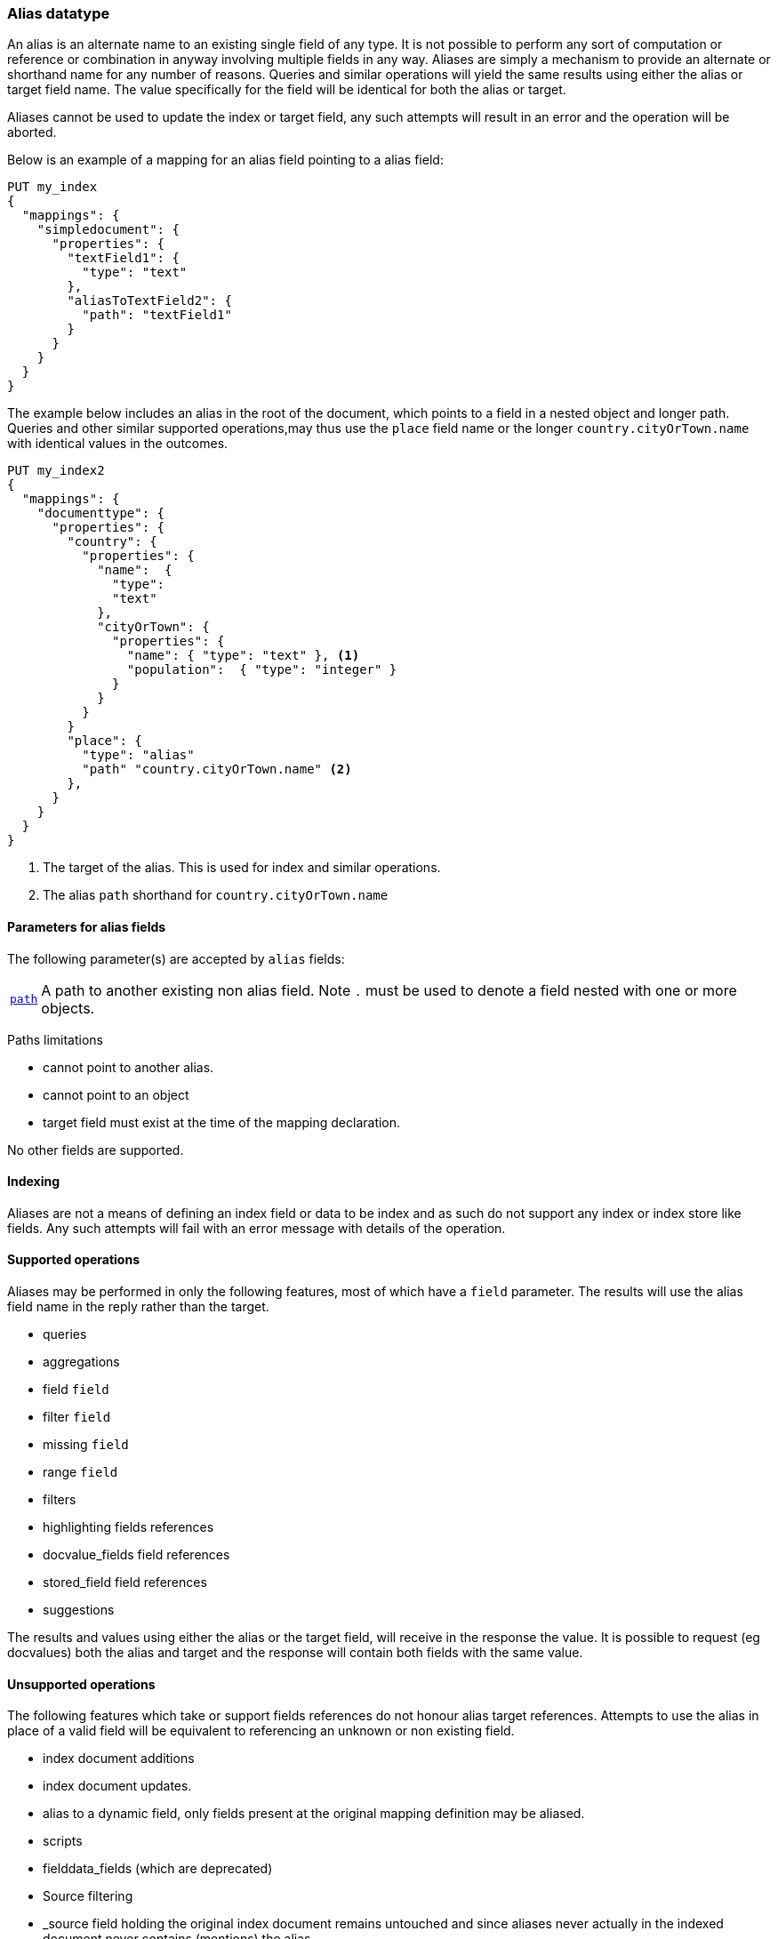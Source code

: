 [[alias]]
=== Alias datatype

An alias is an alternate name to an existing single field of any type. It is not possible
to perform any sort of computation or reference or combination in anyway involving
multiple fields in any way. Aliases are simply a mechanism to provide an alternate
or shorthand name for any number of reasons. Queries and similar operations will yield
the same results using either the alias or target field name. The value specifically
for the field will be identical for both the alias or target.

Aliases cannot be used to update the index or target field, any such attempts will result in
an error and the operation will be aborted.

Below is an example of a mapping for an alias field pointing to a alias field:

[source,js]
--------------------------------
PUT my_index
{
  "mappings": {
    "simpledocument": {
      "properties": {
        "textField1": {
          "type": "text"
        },
        "aliasToTextField2": {
          "path": "textField1"
        }
      }
    }
  }
}
--------------------------------
// CONSOLE

The example below includes an alias in the root of the document, which points to a field
in a nested object and longer path. Queries and other similar supported operations,may thus
use the `place` field name or the longer `country.cityOrTown.name` with identical values
in the outcomes.

[source,js]
--------------------------------------------------
PUT my_index2
{
  "mappings": {
    "documenttype": {
      "properties": {
        "country": {
          "properties": {
            "name":  {
              "type":
              "text"
            },
            "cityOrTown": {
              "properties": {
                "name": { "type": "text" }, <1>
                "population":  { "type": "integer" }
              }
            }
          }
        }
        "place": {
          "type": "alias"
          "path" "country.cityOrTown.name" <2>
        },
      }
    }
  }
}
--------------------------------------------------
// CONSOLE
<1> The target of the alias. This is used for index and similar operations.
<2> The alias `path` shorthand for `country.cityOrTown.name`

[[text-params]]
==== Parameters for alias fields

The following parameter(s) are accepted by `alias` fields:

[horizontal]

<<path,`path`>>::

    A path to another existing non alias field. Note `.` must be used to
    denote a field nested with one or more objects.

Paths limitations

* cannot point to another alias.
* cannot point to an object
* target field must exist at the time of the mapping declaration.


No other fields are supported.

[[indexing]]
==== Indexing

Aliases are not a means of defining an index field or data to be index and as such do
not support any index or index store like fields. Any such attempts will fail with
an error message with details of the operation.

[[supported-operations]]
==== Supported operations

Aliases may be performed in only the following features, most of which have a
`field` parameter. The results will use the alias field name in the reply rather
than the target.

- queries
- aggregations
  - field `field`
  - filter `field`
  - missing `field`
  - range `field`
- filters
- highlighting fields references
- docvalue_fields field references
- stored_field field references
- suggestions

The results and values using either the alias or the target field, will receive
in the response the value. It is possible to request (eg docvalues) both the
alias and target and the response will contain both fields with the same value.


[[unsupported-operations]]
==== Unsupported operations

The following features which take or support fields references do not honour alias
target references. Attempts to use the alias in place of a valid field will be equivalent
to referencing an unknown or non existing field.

- index document additions
- index document updates.
- alias to a dynamic field, only fields present at the original mapping definition may
  be aliased.
- scripts
- fielddata_fields (which are deprecated)
- Source filtering
- _source field holding the original index document remains untouched and since aliases
  never actually in the indexed document never contains (mentions) the alias.
- wildcard queries hoping to match aliases.

It is not possible to use an alias to perform a search against 2 fields.